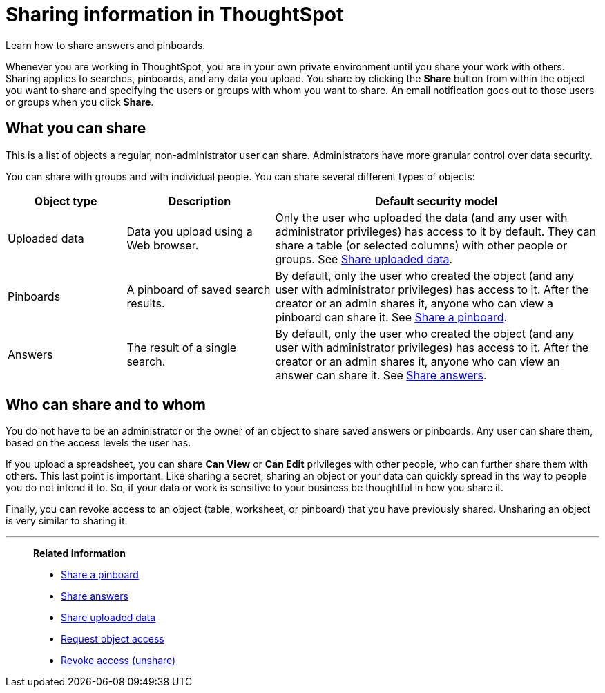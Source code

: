= Sharing information in ThoughtSpot
:last_updated: 02/01/2021
:linkattrs:
:experimental:
:page-partial:
:page-aliases: /end-user/data-view/sharing-for-end-users.adoc

Learn how to share answers and pinboards.

Whenever you are working in ThoughtSpot, you are in your own private environment until you share your work with others.
Sharing applies to searches, pinboards, and any data you upload.
You share by clicking the *Share* button from within the object you want to share and specifying the users or groups with whom you want to share.
An email notification goes out to those users or groups when you click *Share*.

== What you can share

This is a list of objects a regular, non-administrator user can share.
Administrators have more granular control over data security.

You can share with groups and with individual people.
You can share several different types of objects:

[cols="20,25,~",option="header"]
|===
| Object type | Description | Default security model

| Uploaded data
| Data you upload using a Web browser.
| Only the user who uploaded the data (and any user with administrator privileges) has access to it by default.
They can share a table (or selected columns) with other people or groups.
See xref:share-user-imported-data.adoc[Share uploaded data].

| Pinboards
| A pinboard of saved search results.
| By default, only the user who created the object (and any user with administrator privileges) has access to it. After the creator or an admin shares it, anyone who can view a pinboard can share it.
See xref:share-pinboards.adoc[Share a pinboard].

| Answers
| The result of a single search.
| By default, only the user who created the object (and any user with administrator privileges) has access to it. After the creator or an admin shares it, anyone who can view an answer can share it.
See xref:share-answers.adoc[Share answers].
|===

== Who can share and to whom

You do not have to be an administrator or the owner of an object to share saved answers or pinboards.
Any user can share them, based on the access levels the user has.

If you upload a spreadsheet, you can share *Can View* or *Can Edit* privileges with other people, who can further share them with others.
This last point is important.
Like sharing a secret, sharing an object or your data can quickly spread in ths way to people you do not intend it to.
So, if your data or work is sensitive to your business be thoughtful in how you share it.

Finally, you can revoke access to an object (table, worksheet, or pinboard) that you have previously shared.
Unsharing an object is very similar to sharing it.


'''
> **Related information**
>
> * xref:share-pinboards.adoc[Share a pinboard]
> * xref:share-answers.adoc[Share answers]
> * xref:share-user-imported-data.adoc[Share uploaded data]
> * xref:share-request-access.adoc[Request object access]
> * xref:share-revoke-access.adoc[Revoke access (unshare)]